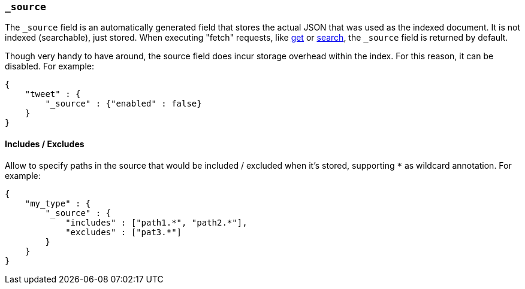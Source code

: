 [[mapping-source-field]]
=== `_source`

The `_source` field is an automatically generated field that stores the
actual JSON that was used as the indexed document. It is not indexed
(searchable), just stored. When executing "fetch" requests, like
<<docs-get,get>> or
<<search-search,search>>, the `_source` field is
returned by default.

Though very handy to have around, the source field does incur storage
overhead within the index. For this reason, it can be disabled. For
example:

[source,js]
--------------------------------------------------
{
    "tweet" : {
        "_source" : {"enabled" : false}
    }
}
--------------------------------------------------

[float]
[[include-exclude]]
==== Includes / Excludes

Allow to specify paths in the source that would be included / excluded
when it's stored, supporting `*` as wildcard annotation. For example:

[source,js]
--------------------------------------------------
{
    "my_type" : {
        "_source" : {
            "includes" : ["path1.*", "path2.*"],
            "excludes" : ["pat3.*"]
        }
    }
}
--------------------------------------------------
